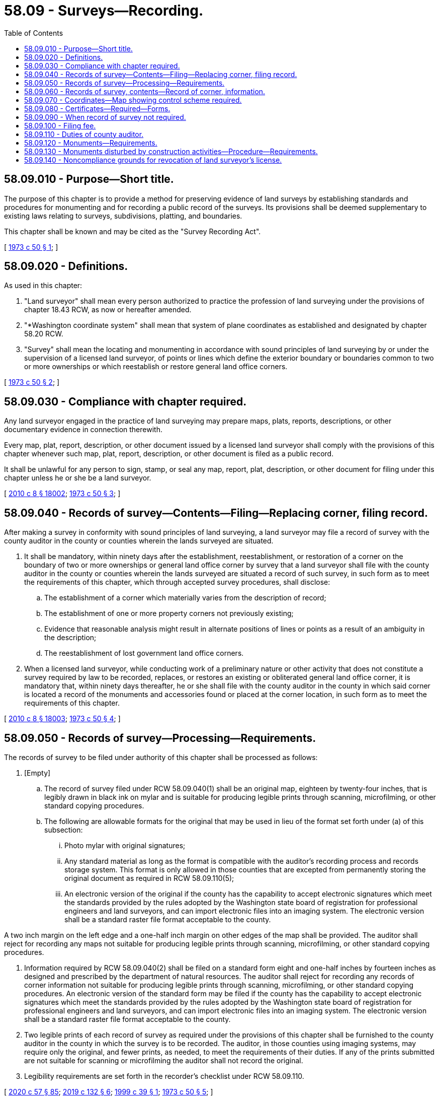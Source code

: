 = 58.09 - Surveys—Recording.
:toc:

== 58.09.010 - Purpose—Short title.
The purpose of this chapter is to provide a method for preserving evidence of land surveys by establishing standards and procedures for monumenting and for recording a public record of the surveys. Its provisions shall be deemed supplementary to existing laws relating to surveys, subdivisions, platting, and boundaries.

This chapter shall be known and may be cited as the "Survey Recording Act".

[ http://leg.wa.gov/CodeReviser/documents/sessionlaw/1973c50.pdf?cite=1973%20c%2050%20§%201[1973 c 50 § 1]; ]

== 58.09.020 - Definitions.
As used in this chapter:

. "Land surveyor" shall mean every person authorized to practice the profession of land surveying under the provisions of chapter 18.43 RCW, as now or hereafter amended.

. "*Washington coordinate system" shall mean that system of plane coordinates as established and designated by chapter 58.20 RCW.

. "Survey" shall mean the locating and monumenting in accordance with sound principles of land surveying by or under the supervision of a licensed land surveyor, of points or lines which define the exterior boundary or boundaries common to two or more ownerships or which reestablish or restore general land office corners.

[ http://leg.wa.gov/CodeReviser/documents/sessionlaw/1973c50.pdf?cite=1973%20c%2050%20§%202[1973 c 50 § 2]; ]

== 58.09.030 - Compliance with chapter required.
Any land surveyor engaged in the practice of land surveying may prepare maps, plats, reports, descriptions, or other documentary evidence in connection therewith.

Every map, plat, report, description, or other document issued by a licensed land surveyor shall comply with the provisions of this chapter whenever such map, plat, report, description, or other document is filed as a public record.

It shall be unlawful for any person to sign, stamp, or seal any map, report, plat, description, or other document for filing under this chapter unless he or she be a land surveyor.

[ http://lawfilesext.leg.wa.gov/biennium/2009-10/Pdf/Bills/Session%20Laws/Senate/6239-S.SL.pdf?cite=2010%20c%208%20§%2018002[2010 c 8 § 18002]; http://leg.wa.gov/CodeReviser/documents/sessionlaw/1973c50.pdf?cite=1973%20c%2050%20§%203[1973 c 50 § 3]; ]

== 58.09.040 - Records of survey—Contents—Filing—Replacing corner, filing record.
After making a survey in conformity with sound principles of land surveying, a land surveyor may file a record of survey with the county auditor in the county or counties wherein the lands surveyed are situated.

. It shall be mandatory, within ninety days after the establishment, reestablishment, or restoration of a corner on the boundary of two or more ownerships or general land office corner by survey that a land surveyor shall file with the county auditor in the county or counties wherein the lands surveyed are situated a record of such survey, in such form as to meet the requirements of this chapter, which through accepted survey procedures, shall disclose:

.. The establishment of a corner which materially varies from the description of record;

.. The establishment of one or more property corners not previously existing;

.. Evidence that reasonable analysis might result in alternate positions of lines or points as a result of an ambiguity in the description;

.. The reestablishment of lost government land office corners.

. When a licensed land surveyor, while conducting work of a preliminary nature or other activity that does not constitute a survey required by law to be recorded, replaces, or restores an existing or obliterated general land office corner, it is mandatory that, within ninety days thereafter, he or she shall file with the county auditor in the county in which said corner is located a record of the monuments and accessories found or placed at the corner location, in such form as to meet the requirements of this chapter.

[ http://lawfilesext.leg.wa.gov/biennium/2009-10/Pdf/Bills/Session%20Laws/Senate/6239-S.SL.pdf?cite=2010%20c%208%20§%2018003[2010 c 8 § 18003]; http://leg.wa.gov/CodeReviser/documents/sessionlaw/1973c50.pdf?cite=1973%20c%2050%20§%204[1973 c 50 § 4]; ]

== 58.09.050 - Records of survey—Processing—Requirements.
The records of survey to be filed under authority of this chapter shall be processed as follows:

. [Empty]
.. The record of survey filed under RCW 58.09.040(1) shall be an original map, eighteen by twenty-four inches, that is legibly drawn in black ink on mylar and is suitable for producing legible prints through scanning, microfilming, or other standard copying procedures.

.. The following are allowable formats for the original that may be used in lieu of the format set forth under (a) of this subsection:

... Photo mylar with original signatures;

... Any standard material as long as the format is compatible with the auditor's recording process and records storage system. This format is only allowed in those counties that are excepted from permanently storing the original document as required in RCW 58.09.110(5);

... An electronic version of the original if the county has the capability to accept electronic signatures which meet the standards provided by the rules adopted by the Washington state board of registration for professional engineers and land surveyors, and can import electronic files into an imaging system. The electronic version shall be a standard raster file format acceptable to the county.

A two inch margin on the left edge and a one-half inch margin on other edges of the map shall be provided. The auditor shall reject for recording any maps not suitable for producing legible prints through scanning, microfilming, or other standard copying procedures.

. Information required by RCW 58.09.040(2) shall be filed on a standard form eight and one-half inches by fourteen inches as designed and prescribed by the department of natural resources. The auditor shall reject for recording any records of corner information not suitable for producing legible prints through scanning, microfilming, or other standard copying procedures. An electronic version of the standard form may be filed if the county has the capability to accept electronic signatures which meet the standards provided by the rules adopted by the Washington state board of registration for professional engineers and land surveyors, and can import electronic files into an imaging system. The electronic version shall be a standard raster file format acceptable to the county.

. Two legible prints of each record of survey as required under the provisions of this chapter shall be furnished to the county auditor in the county in which the survey is to be recorded. The auditor, in those counties using imaging systems, may require only the original, and fewer prints, as needed, to meet the requirements of their duties. If any of the prints submitted are not suitable for scanning or microfilming the auditor shall not record the original.

. Legibility requirements are set forth in the recorder's checklist under RCW 58.09.110.

[ http://lawfilesext.leg.wa.gov/biennium/2019-20/Pdf/Bills/Session%20Laws/Senate/6028-S.SL.pdf?cite=2020%20c%2057%20§%2085[2020 c 57 § 85]; http://lawfilesext.leg.wa.gov/biennium/2019-20/Pdf/Bills/Session%20Laws/House/1908.SL.pdf?cite=2019%20c%20132%20§%206[2019 c 132 § 6]; http://lawfilesext.leg.wa.gov/biennium/1999-00/Pdf/Bills/Session%20Laws/House/1542.SL.pdf?cite=1999%20c%2039%20§%201[1999 c 39 § 1]; http://leg.wa.gov/CodeReviser/documents/sessionlaw/1973c50.pdf?cite=1973%20c%2050%20§%205[1973 c 50 § 5]; ]

== 58.09.060 - Records of survey, contents—Record of corner, information.
. The record of survey as required by RCW 58.09.040(1) shall show:

.. All monuments found, set, reset, replaced, or removed, describing their kind, size, and location and giving other data relating thereto;

.. Bearing trees, corner accessories or witness monuments, basis of bearings, bearing and length of lines, scale of map, and north arrow;

.. Name and legal description of tract in which the survey is located and ties to adjoining surveys of record;

.. Certificates required by RCW 58.09.080;

.. Any other data necessary for the intelligent interpretation of the various items and locations of the points, lines and areas shown.

. The record of corner information as required by RCW 58.09.040(2) shall be on a standard form showing:

.. An accurate description and location, in reference to the corner position, of all monuments and accessories found at the corner;

.. An accurate description and location, in reference to the corner position, of all monuments and accessories placed or replaced at the corner;

.. Basis of bearings used to describe or locate such monuments or accessories;

.. Corollary information that may be helpful to relocate or identify the corner position;

.. Certificate required by RCW 58.09.080.

[ http://leg.wa.gov/CodeReviser/documents/sessionlaw/1973c50.pdf?cite=1973%20c%2050%20§%206[1973 c 50 § 6]; ]

== 58.09.070 - Coordinates—Map showing control scheme required.
When coordinates in the *Washington coordinate system are shown for points on a record of survey map, the map may not be recorded unless it also shows, or is accompanied by a map showing, the control scheme through which the coordinates were determined from points of known coordinates.

[ http://leg.wa.gov/CodeReviser/documents/sessionlaw/1973c50.pdf?cite=1973%20c%2050%20§%207[1973 c 50 § 7]; ]

== 58.09.080 - Certificates—Required—Forms.
Certificates shall appear on the record of survey map as follows:

SURVEYOR'S CERTIFICATE

This map correctly represents a survey made by me or under my direction in conformance with the requirements of the Survey Recording Act at the request of . . . . . . . . . in . . . . . ., (year) . . . .

 Name of Person (Signed and Sealed) . . . . Certificate No. . . . .

 

Name of Person

 

(Signed and Sealed) . . . .

 

Certificate No. . . . .

AUDITOR'S CERTIFICATE

Filed for record this . . . . day of . . . . . ., (year) . . . . at . . . . .M. in book . . . . of . . . . at page . . . . at the request of . . . . . . . . .

 (Signed) . . . . County Auditor

 

(Signed) . . . .

 

County Auditor

[ http://lawfilesext.leg.wa.gov/biennium/2015-16/Pdf/Bills/Session%20Laws/House/2359-S.SL.pdf?cite=2016%20c%20202%20§%2034[2016 c 202 § 34]; http://leg.wa.gov/CodeReviser/documents/sessionlaw/1973c50.pdf?cite=1973%20c%2050%20§%208[1973 c 50 § 8]; ]

== 58.09.090 - When record of survey not required.
. A record of survey is not required of any survey:

.. When it has been made by a public officer in his or her official capacity and a reproducible copy thereof has been filed with the county engineer of the county in which the land is located. A map so filed shall be indexed and kept available for public inspection. A record of survey shall not be required of a survey made by the United States bureau of land management. A state agency conducting surveys to carry out the program of the agency shall not be required to use a land surveyor as defined by this chapter;

.. When it is of a preliminary nature;

.. When a map is in preparation for recording or shall have been recorded in the county under any local subdivision or platting law or ordinance;

.. When it is a retracement or resurvey of boundaries of platted lots, tracts, or parcels shown on a filed or recorded and surveyed subdivision plat or filed or recorded and surveyed short subdivision plat in which monuments have been set to mark all corners of the block or street centerline intersections, provided that no discrepancy is found as compared to said recorded information or information revealed on other subsequent public survey map records, such as a record of survey or city or county engineer's map. If a discrepancy is found, that discrepancy must be clearly shown on the face of the required new record of survey. For purposes of this exemption, the term discrepancy shall include:

... A nonexisting or displaced original or replacement monument from which the parcel is defined and which nonexistence or displacement has not been previously revealed in the public record;

... A departure from proportionate measure solutions which has not been revealed in the public record;

... The presence of any physical evidence of encroachment or overlap by occupation or improvement; or

... Differences in linear and/or angular measurement between all controlling monuments that would indicate differences in spatial relationship between said controlling monuments in excess of 0.50 feet when compared with all locations of public record: That is, if these measurements agree with any previously existing public record plat or map within the stated tolerance, a discrepancy will not be deemed to exist under this subsection.

. Surveys exempted by foregoing subsections of this section shall require filing of a record of corner information pursuant to RCW 58.09.040(2).

[ http://lawfilesext.leg.wa.gov/biennium/2009-10/Pdf/Bills/Session%20Laws/Senate/6239-S.SL.pdf?cite=2010%20c%208%20§%2018004[2010 c 8 § 18004]; http://lawfilesext.leg.wa.gov/biennium/1991-92/Pdf/Bills/Session%20Laws/Senate/5557-S.SL.pdf?cite=1992%20c%20106%20§%201[1992 c 106 § 1]; http://leg.wa.gov/CodeReviser/documents/sessionlaw/1973c50.pdf?cite=1973%20c%2050%20§%209[1973 c 50 § 9]; ]

== 58.09.100 - Filing fee.
The charge for filing any record of survey and/or record of corner information shall be fixed by the board of county commissioners.

[ http://leg.wa.gov/CodeReviser/documents/sessionlaw/1973c50.pdf?cite=1973%20c%2050%20§%2010[1973 c 50 § 10]; ]

== 58.09.110 - Duties of county auditor.
The auditor shall accept for recording those records of survey and records of corner information that are in compliance with the recorder's checklist as jointly developed by a committee consisting of the survey advisory board and two representatives from the Washington state association of county auditors. This checklist shall be adopted in rules by the department of natural resources.

. The auditor shall keep proper indexes of such record of survey by the name of owner and by quarter-quarter section, township, and range, with reference to other legal subdivisions.

. The auditor shall keep proper indexes of the record of corner information by section, township, and range.

. After entering the recording data on the record of survey and all prints received from the surveyor, the auditor shall send one of the surveyor's prints to the department of natural resources in Olympia, Washington, for incorporation into the statewide survey records repository. However, the county and the department of natural resources may mutually agree to process the original or an electronic version of the original in lieu of the surveyor's print.

. After entering the recording data on the record of corner information the auditor shall send a legible copy, suitable for scanning, to the department of natural resources in Olympia, Washington. However, the county and the department of natural resources may mutually agree to process the original or an electronic version of the original in lieu of the copy.

. The auditor shall permanently keep the original document filed using storage and handling processes that do not cause excessive deterioration of the document. A county may be excepted from the requirement to permanently store the original document if it has a document scanning, filming, or other process that creates a permanent, archival record that meets or surpasses the standards as adopted in rule by the division of archives and records management in chapter 434-663 or 434-677 WAC. The auditor must be able to provide full-size copies upon request. The auditor shall maintain a copy or image of the original for public reference.

. If the county has the capability to accept electronic signatures which meet the standards provided by the rules adopted by the Washington state board of registration for professional engineers and land surveyors, and can import electronic files into an imaging system, the auditor may accept for recording electronic versions of the documents required by this chapter. The electronic version shall be a standard raster file format acceptable to the county.

. This section does not supersede other existing recording statutes.

[ http://lawfilesext.leg.wa.gov/biennium/2019-20/Pdf/Bills/Session%20Laws/Senate/6028-S.SL.pdf?cite=2020%20c%2057%20§%2086[2020 c 57 § 86]; http://lawfilesext.leg.wa.gov/biennium/2019-20/Pdf/Bills/Session%20Laws/House/1908.SL.pdf?cite=2019%20c%20132%20§%207[2019 c 132 § 7]; http://lawfilesext.leg.wa.gov/biennium/1999-00/Pdf/Bills/Session%20Laws/House/1542.SL.pdf?cite=1999%20c%2039%20§%202[1999 c 39 § 2]; http://leg.wa.gov/CodeReviser/documents/sessionlaw/1973c50.pdf?cite=1973%20c%2050%20§%2011[1973 c 50 § 11]; ]

== 58.09.120 - Monuments—Requirements.
Any monument set by a land surveyor to mark or reference a point on a property or land line shall be permanently marked or tagged with the certificate number of the land surveyor setting it. If the monument is set by a public officer it shall be marked by an appropriate official designation.

Monuments set by a land surveyor shall be sufficient in number and durability and shall be efficiently placed so as not to be readily disturbed in order to assure, together with monuments already existing, the perpetuation or reestablishment of any point or line of a survey.

[ http://leg.wa.gov/CodeReviser/documents/sessionlaw/1973c50.pdf?cite=1973%20c%2050%20§%2012[1973 c 50 § 12]; ]

== 58.09.130 - Monuments disturbed by construction activities—Procedure—Requirements.
When adequate records exist as to the location of subdivision, tract, street, or highway monuments, such monuments shall be located and referenced by or under the direction of a land surveyor at the time when streets or highways are reconstructed or relocated, or when other construction or activity affects their perpetuation. Whenever practical a suitable monument shall be reset in the surface of the new construction. In all other cases permanent witness monuments shall be set to perpetuate the location of preexisting monuments. Additionally, sufficient controlling monuments shall be retained or replaced in their original positions to enable land lines, property corners, elevations and tract boundaries to be reestablished without requiring surveys originating from monuments other than the ones disturbed by the current construction or activity.

It shall be the responsibility of the governmental agency or others performing construction work or other activity to provide for the monumentation required by this section. It shall be the duty of every land surveyor to cooperate with such governmental agency or other person in matters of maps, field notes, and other pertinent records. Monuments set to mark the limiting lines of highways, roads, or streets shall not be deemed adequate for this purpose unless specifically noted on the records of the improvement works with direct ties in bearing or azimuth and distance between those and other monuments of record.

[ http://leg.wa.gov/CodeReviser/documents/sessionlaw/1973c50.pdf?cite=1973%20c%2050%20§%2013[1973 c 50 § 13]; ]

== 58.09.140 - Noncompliance grounds for revocation of land surveyor's license.
Noncompliance with any provision of this chapter, as it now exists or may hereafter be amended, shall constitute grounds for revocation of a land surveyor's authorization to practice the profession of land surveying and as further set forth under RCW 18.43.105 and 18.43.110.

[ http://leg.wa.gov/CodeReviser/documents/sessionlaw/1973c50.pdf?cite=1973%20c%2050%20§%2014[1973 c 50 § 14]; ]

